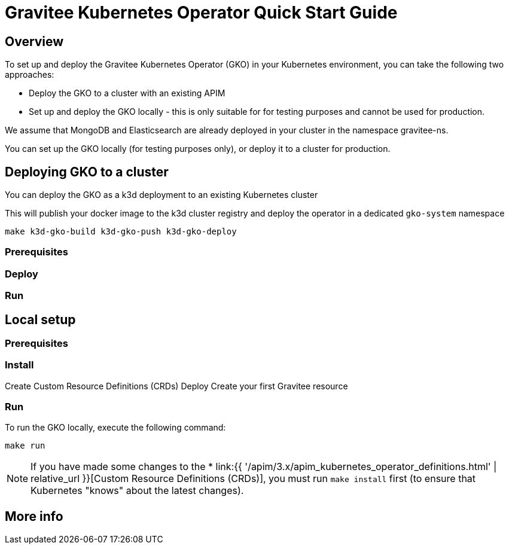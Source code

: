 [[apim-kubernetes-operator-quick-start]]
= Gravitee Kubernetes Operator Quick Start Guide
:page-sidebar: apim_3_x_sidebar
:page-permalink: apim/3.x/apim_kubernetes_operator_quick_start.html
:page-folder: apim/kubernetes
:page-layout: apim3x

== Overview


To set up and deploy the Gravitee Kubernetes Operator (GKO) in your Kubernetes environment, you can take the following two approaches:

  * Deploy the GKO to a cluster with an existing APIM
  * Set up and deploy the GKO locally - this is only suitable for for testing purposes and cannot be used for production.

We assume that MongoDB and Elasticsearch are already deployed in your cluster in the namespace gravitee-ns.



You can set up the GKO locally (for testing purposes only), or deploy it to a cluster for production.


== Deploying GKO to a cluster

You can deploy the GKO as a k3d deployment to an existing Kubernetes cluster

This will publish your docker image to the k3d cluster registry and deploy the operator
in a dedicated `gko-system` namespace

[source,shell]
----
make k3d-gko-build k3d-gko-push k3d-gko-deploy
----


=== Prerequisites

=== Deploy

=== Run






== Local setup


=== Prerequisites

=== Install

Create Custom Resource Definitions (CRDs)
Deploy
Create your first Gravitee resource


=== Run

To run the GKO locally, execute the following command:

....
make run
....


NOTE: If you have made some changes to the * link:{{ '/apim/3.x/apim_kubernetes_operator_definitions.html' | relative_url }}[Custom Resource Definitions (CRDs)], you must run `make install` first (to ensure that Kubernetes "knows" about the latest changes).





== More info
